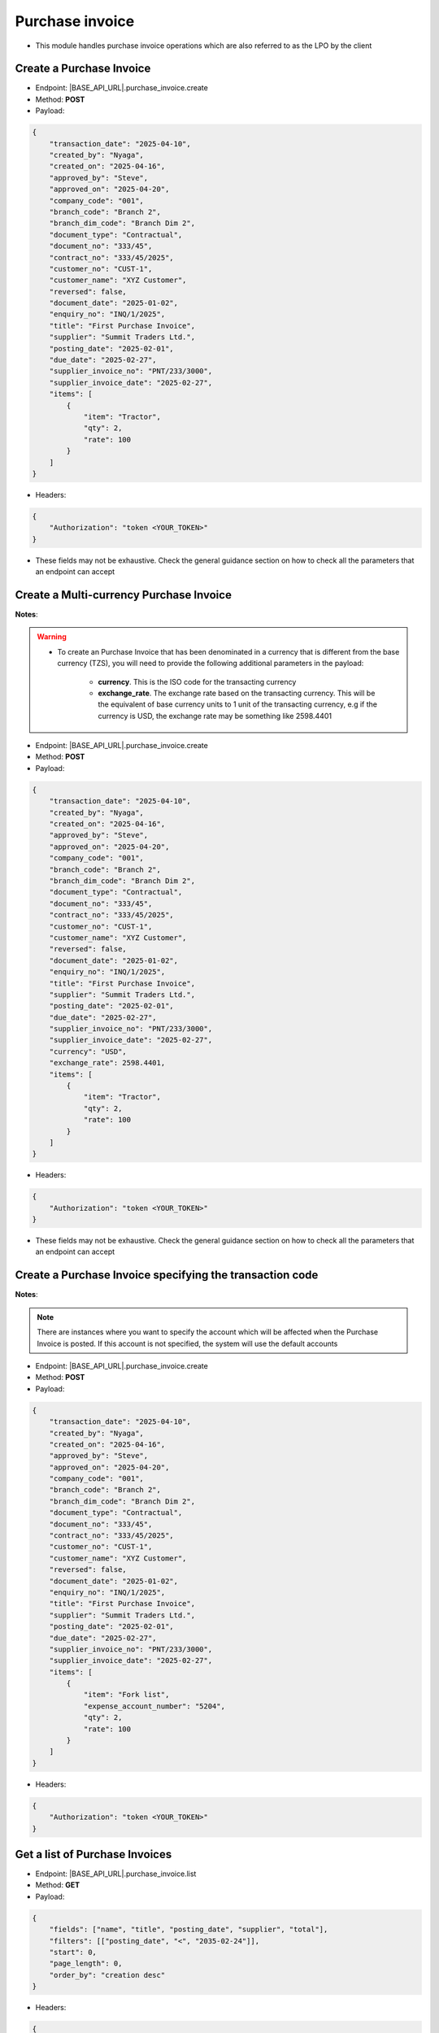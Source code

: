 
Purchase invoice
================

- This module handles purchase invoice operations which are also referred to as the LPO by the client

Create a Purchase Invoice
-------------------------

- Endpoint: |BASE_API_URL|.purchase_invoice.create
- Method: **POST**
- Payload:

.. code-block:: json

    {
        "transaction_date": "2025-04-10",
        "created_by": "Nyaga",
        "created_on": "2025-04-16",
        "approved_by": "Steve",
        "approved_on": "2025-04-20",
        "company_code": "001",
        "branch_code": "Branch 2",
        "branch_dim_code": "Branch Dim 2",
        "document_type": "Contractual",
        "document_no": "333/45",
        "contract_no": "333/45/2025",
        "customer_no": "CUST-1",
        "customer_name": "XYZ Customer",
        "reversed": false,
        "document_date": "2025-01-02",
        "enquiry_no": "INQ/1/2025",
        "title": "First Purchase Invoice",
        "supplier": "Summit Traders Ltd.",
        "posting_date": "2025-02-01",
        "due_date": "2025-02-27",
        "supplier_invoice_no": "PNT/233/3000",
        "supplier_invoice_date": "2025-02-27",
        "items": [
            {
                "item": "Tractor",
                "qty": 2,
                "rate": 100
            }
        ]
    }


- Headers:

.. code-block:: json

    {
        "Authorization": "token <YOUR_TOKEN>"
    }


- These fields may not be exhaustive. Check the general guidance section on how to check all the parameters that an endpoint can accept


Create a Multi-currency Purchase Invoice
----------------------------------------

**Notes**:

.. warning:: 

    - To create an Purchase Invoice that has been denominated in a currency that is different from the base currency (TZS), you will need to provide the following additional parameters in the payload:

        - **currency**. This is the ISO code for the transacting currency
  
        - **exchange_rate**. The exchange rate based on the transacting currency. This will be the equivalent of base currency units to 1 unit of the transacting currency, e.g if the currency is USD, the exchange rate may be something like 2598.4401


- Endpoint: |BASE_API_URL|.purchase_invoice.create
- Method: **POST**
- Payload:

.. code-block:: json

    {
        "transaction_date": "2025-04-10",
        "created_by": "Nyaga",
        "created_on": "2025-04-16",
        "approved_by": "Steve",
        "approved_on": "2025-04-20",
        "company_code": "001",
        "branch_code": "Branch 2",
        "branch_dim_code": "Branch Dim 2",
        "document_type": "Contractual",
        "document_no": "333/45",
        "contract_no": "333/45/2025",
        "customer_no": "CUST-1",
        "customer_name": "XYZ Customer",
        "reversed": false,
        "document_date": "2025-01-02",
        "enquiry_no": "INQ/1/2025",
        "title": "First Purchase Invoice",
        "supplier": "Summit Traders Ltd.",
        "posting_date": "2025-02-01",
        "due_date": "2025-02-27",
        "supplier_invoice_no": "PNT/233/3000",
        "supplier_invoice_date": "2025-02-27",
        "currency": "USD",
        "exchange_rate": 2598.4401,
        "items": [
            {
                "item": "Tractor",
                "qty": 2,
                "rate": 100
            }
        ]
    }


- Headers:

.. code-block:: json

    {
        "Authorization": "token <YOUR_TOKEN>"
    }


- These fields may not be exhaustive. Check the general guidance section on how to check all the parameters that an endpoint can accept


Create a Purchase Invoice specifying the transaction code
---------------------------------------------------------

**Notes**:

.. note:: 

    There are instances where you want to specify the account which will be affected when the Purchase Invoice is posted. If this account is not specified, the system will use the default accounts

- Endpoint: |BASE_API_URL|.purchase_invoice.create
- Method: **POST**
- Payload:

.. code-block:: json

    {
        "transaction_date": "2025-04-10",
        "created_by": "Nyaga",
        "created_on": "2025-04-16",
        "approved_by": "Steve",
        "approved_on": "2025-04-20",
        "company_code": "001",
        "branch_code": "Branch 2",
        "branch_dim_code": "Branch Dim 2",
        "document_type": "Contractual",
        "document_no": "333/45",
        "contract_no": "333/45/2025",
        "customer_no": "CUST-1",
        "customer_name": "XYZ Customer",
        "reversed": false,
        "document_date": "2025-01-02",
        "enquiry_no": "INQ/1/2025",
        "title": "First Purchase Invoice",
        "supplier": "Summit Traders Ltd.",
        "posting_date": "2025-02-01",
        "due_date": "2025-02-27",
        "supplier_invoice_no": "PNT/233/3000",
        "supplier_invoice_date": "2025-02-27",
        "items": [
            {
                "item": "Fork list",
                "expense_account_number": "5204",
                "qty": 2,
                "rate": 100
            }
        ]
    }


- Headers:

.. code-block:: json

    {
        "Authorization": "token <YOUR_TOKEN>"
    }


Get a list of Purchase Invoices
-------------------------------

- Endpoint: |BASE_API_URL|.purchase_invoice.list
- Method: **GET**
- Payload:

.. code-block:: json

    {
        "fields": ["name", "title", "posting_date", "supplier", "total"],
        "filters": [["posting_date", "<", "2035-02-24"]],
        "start": 0,
        "page_length": 0,
        "order_by": "creation desc"
    }


- Headers:

.. code-block:: json

    {
        "Authorization": "token <YOUR_TOKEN>"
    }


- Refer to `Document List API Parameters <general-guidance.html>`_ for guidance on the payload


Get a single Purchase Invoice
-----------------------------

- Endpoint: |BASE_API_URL|.purchase_invoice.get
- Method: **GET**
- Payload:

.. code-block:: json

    {
        "doc_id_": "ACC-PINV-2025-00010"
    }


- Headers:

.. code-block:: json

    {
        "Authorization": "token <YOUR_TOKEN>"
    }


Delete a Purchase Invoice
-------------------------

- Endpoint: |BASE_API_URL|.purchase_invoice.delete
- Method: **DELETE**
- Payload:

.. code-block:: json

    {
        "doc_id_": "ACC-PINV-2025-00010"
    }

